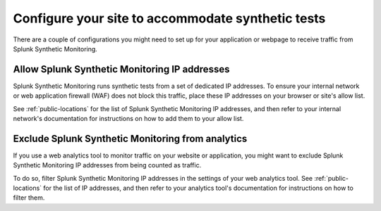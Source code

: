 .. _synth-configure-app:

*******************************************************************************
Configure your site to accommodate synthetic tests
*******************************************************************************

.. meta::
    :description: Information about the settings you need to configure for your application or site in order to receive traffic from Splunk Synthetic Monitoring.

There are a couple of configurations you might need to set up for your application or webpage to receive traffic from Splunk Synthetic Monitoring.

Allow Splunk Synthetic Monitoring IP addresses
================================================

Splunk Synthetic Monitoring runs synthetic tests from a set of dedicated IP addresses. To ensure your internal network or web application firewall (WAF) does not block this traffic, place these IP addresses on your browser or site's allow list. 

See :ref:`public-locations` for the list of Splunk Synthetic Monitoring IP addresses, and then refer to your internal network's documentation for instructions on how to add them to your allow list. 

Exclude Splunk Synthetic Monitoring from analytics
===================================================
If you use a web analytics tool to monitor traffic on your website or application, you might want to exclude Splunk Synthetic Monitoring IP addresses from being counted as traffic. 

To do so, filter Splunk Synthetic Monitoring IP addresses in the settings of your web analytics tool. See :ref:`public-locations` for the list of IP addresses, and then refer to your analytics tool's documentation for instructions on how to filter them. 

